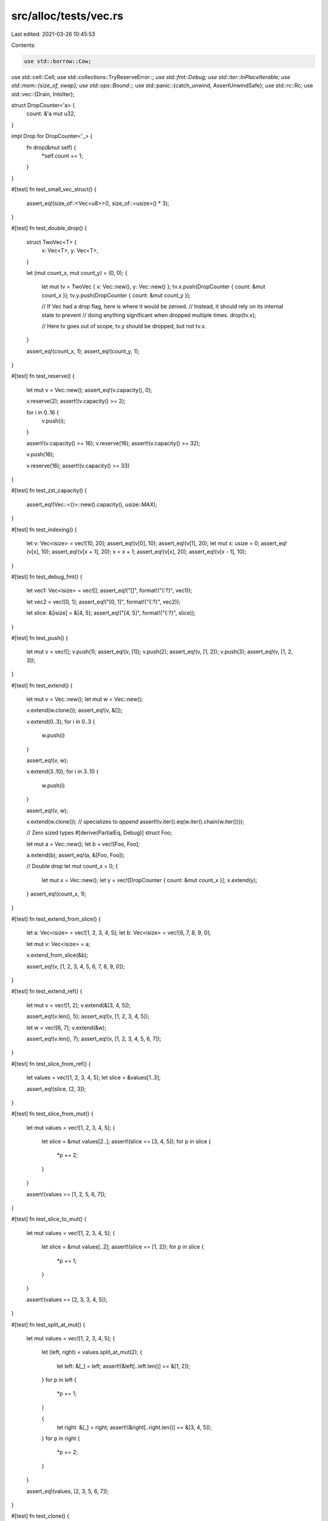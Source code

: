src/alloc/tests/vec.rs
======================

Last edited: 2021-03-26 10:45:53

Contents:

.. code-block:: rs

    use std::borrow::Cow;
use std::cell::Cell;
use std::collections::TryReserveError::*;
use std::fmt::Debug;
use std::iter::InPlaceIterable;
use std::mem::{size_of, swap};
use std::ops::Bound::*;
use std::panic::{catch_unwind, AssertUnwindSafe};
use std::rc::Rc;
use std::vec::{Drain, IntoIter};

struct DropCounter<'a> {
    count: &'a mut u32,
}

impl Drop for DropCounter<'_> {
    fn drop(&mut self) {
        *self.count += 1;
    }
}

#[test]
fn test_small_vec_struct() {
    assert_eq!(size_of::<Vec<u8>>(), size_of::<usize>() * 3);
}

#[test]
fn test_double_drop() {
    struct TwoVec<T> {
        x: Vec<T>,
        y: Vec<T>,
    }

    let (mut count_x, mut count_y) = (0, 0);
    {
        let mut tv = TwoVec { x: Vec::new(), y: Vec::new() };
        tv.x.push(DropCounter { count: &mut count_x });
        tv.y.push(DropCounter { count: &mut count_y });

        // If Vec had a drop flag, here is where it would be zeroed.
        // Instead, it should rely on its internal state to prevent
        // doing anything significant when dropped multiple times.
        drop(tv.x);

        // Here tv goes out of scope, tv.y should be dropped, but not tv.x.
    }

    assert_eq!(count_x, 1);
    assert_eq!(count_y, 1);
}

#[test]
fn test_reserve() {
    let mut v = Vec::new();
    assert_eq!(v.capacity(), 0);

    v.reserve(2);
    assert!(v.capacity() >= 2);

    for i in 0..16 {
        v.push(i);
    }

    assert!(v.capacity() >= 16);
    v.reserve(16);
    assert!(v.capacity() >= 32);

    v.push(16);

    v.reserve(16);
    assert!(v.capacity() >= 33)
}

#[test]
fn test_zst_capacity() {
    assert_eq!(Vec::<()>::new().capacity(), usize::MAX);
}

#[test]
fn test_indexing() {
    let v: Vec<isize> = vec![10, 20];
    assert_eq!(v[0], 10);
    assert_eq!(v[1], 20);
    let mut x: usize = 0;
    assert_eq!(v[x], 10);
    assert_eq!(v[x + 1], 20);
    x = x + 1;
    assert_eq!(v[x], 20);
    assert_eq!(v[x - 1], 10);
}

#[test]
fn test_debug_fmt() {
    let vec1: Vec<isize> = vec![];
    assert_eq!("[]", format!("{:?}", vec1));

    let vec2 = vec![0, 1];
    assert_eq!("[0, 1]", format!("{:?}", vec2));

    let slice: &[isize] = &[4, 5];
    assert_eq!("[4, 5]", format!("{:?}", slice));
}

#[test]
fn test_push() {
    let mut v = vec![];
    v.push(1);
    assert_eq!(v, [1]);
    v.push(2);
    assert_eq!(v, [1, 2]);
    v.push(3);
    assert_eq!(v, [1, 2, 3]);
}

#[test]
fn test_extend() {
    let mut v = Vec::new();
    let mut w = Vec::new();

    v.extend(w.clone());
    assert_eq!(v, &[]);

    v.extend(0..3);
    for i in 0..3 {
        w.push(i)
    }

    assert_eq!(v, w);

    v.extend(3..10);
    for i in 3..10 {
        w.push(i)
    }

    assert_eq!(v, w);

    v.extend(w.clone()); // specializes to `append`
    assert!(v.iter().eq(w.iter().chain(w.iter())));

    // Zero sized types
    #[derive(PartialEq, Debug)]
    struct Foo;

    let mut a = Vec::new();
    let b = vec![Foo, Foo];

    a.extend(b);
    assert_eq!(a, &[Foo, Foo]);

    // Double drop
    let mut count_x = 0;
    {
        let mut x = Vec::new();
        let y = vec![DropCounter { count: &mut count_x }];
        x.extend(y);
    }
    assert_eq!(count_x, 1);
}

#[test]
fn test_extend_from_slice() {
    let a: Vec<isize> = vec![1, 2, 3, 4, 5];
    let b: Vec<isize> = vec![6, 7, 8, 9, 0];

    let mut v: Vec<isize> = a;

    v.extend_from_slice(&b);

    assert_eq!(v, [1, 2, 3, 4, 5, 6, 7, 8, 9, 0]);
}

#[test]
fn test_extend_ref() {
    let mut v = vec![1, 2];
    v.extend(&[3, 4, 5]);

    assert_eq!(v.len(), 5);
    assert_eq!(v, [1, 2, 3, 4, 5]);

    let w = vec![6, 7];
    v.extend(&w);

    assert_eq!(v.len(), 7);
    assert_eq!(v, [1, 2, 3, 4, 5, 6, 7]);
}

#[test]
fn test_slice_from_ref() {
    let values = vec![1, 2, 3, 4, 5];
    let slice = &values[1..3];

    assert_eq!(slice, [2, 3]);
}

#[test]
fn test_slice_from_mut() {
    let mut values = vec![1, 2, 3, 4, 5];
    {
        let slice = &mut values[2..];
        assert!(slice == [3, 4, 5]);
        for p in slice {
            *p += 2;
        }
    }

    assert!(values == [1, 2, 5, 6, 7]);
}

#[test]
fn test_slice_to_mut() {
    let mut values = vec![1, 2, 3, 4, 5];
    {
        let slice = &mut values[..2];
        assert!(slice == [1, 2]);
        for p in slice {
            *p += 1;
        }
    }

    assert!(values == [2, 3, 3, 4, 5]);
}

#[test]
fn test_split_at_mut() {
    let mut values = vec![1, 2, 3, 4, 5];
    {
        let (left, right) = values.split_at_mut(2);
        {
            let left: &[_] = left;
            assert!(&left[..left.len()] == &[1, 2]);
        }
        for p in left {
            *p += 1;
        }

        {
            let right: &[_] = right;
            assert!(&right[..right.len()] == &[3, 4, 5]);
        }
        for p in right {
            *p += 2;
        }
    }

    assert_eq!(values, [2, 3, 5, 6, 7]);
}

#[test]
fn test_clone() {
    let v: Vec<i32> = vec![];
    let w = vec![1, 2, 3];

    assert_eq!(v, v.clone());

    let z = w.clone();
    assert_eq!(w, z);
    // they should be disjoint in memory.
    assert!(w.as_ptr() != z.as_ptr())
}

#[test]
fn test_clone_from() {
    let mut v = vec![];
    let three: Vec<Box<_>> = vec![box 1, box 2, box 3];
    let two: Vec<Box<_>> = vec![box 4, box 5];
    // zero, long
    v.clone_from(&three);
    assert_eq!(v, three);

    // equal
    v.clone_from(&three);
    assert_eq!(v, three);

    // long, short
    v.clone_from(&two);
    assert_eq!(v, two);

    // short, long
    v.clone_from(&three);
    assert_eq!(v, three)
}

#[test]
fn test_retain() {
    let mut vec = vec![1, 2, 3, 4];
    vec.retain(|&x| x % 2 == 0);
    assert_eq!(vec, [2, 4]);
}

#[test]
fn test_dedup() {
    fn case(a: Vec<i32>, b: Vec<i32>) {
        let mut v = a;
        v.dedup();
        assert_eq!(v, b);
    }
    case(vec![], vec![]);
    case(vec![1], vec![1]);
    case(vec![1, 1], vec![1]);
    case(vec![1, 2, 3], vec![1, 2, 3]);
    case(vec![1, 1, 2, 3], vec![1, 2, 3]);
    case(vec![1, 2, 2, 3], vec![1, 2, 3]);
    case(vec![1, 2, 3, 3], vec![1, 2, 3]);
    case(vec![1, 1, 2, 2, 2, 3, 3], vec![1, 2, 3]);
}

#[test]
fn test_dedup_by_key() {
    fn case(a: Vec<i32>, b: Vec<i32>) {
        let mut v = a;
        v.dedup_by_key(|i| *i / 10);
        assert_eq!(v, b);
    }
    case(vec![], vec![]);
    case(vec![10], vec![10]);
    case(vec![10, 11], vec![10]);
    case(vec![10, 20, 30], vec![10, 20, 30]);
    case(vec![10, 11, 20, 30], vec![10, 20, 30]);
    case(vec![10, 20, 21, 30], vec![10, 20, 30]);
    case(vec![10, 20, 30, 31], vec![10, 20, 30]);
    case(vec![10, 11, 20, 21, 22, 30, 31], vec![10, 20, 30]);
}

#[test]
fn test_dedup_by() {
    let mut vec = vec!["foo", "bar", "Bar", "baz", "bar"];
    vec.dedup_by(|a, b| a.eq_ignore_ascii_case(b));

    assert_eq!(vec, ["foo", "bar", "baz", "bar"]);

    let mut vec = vec![("foo", 1), ("foo", 2), ("bar", 3), ("bar", 4), ("bar", 5)];
    vec.dedup_by(|a, b| {
        a.0 == b.0 && {
            b.1 += a.1;
            true
        }
    });

    assert_eq!(vec, [("foo", 3), ("bar", 12)]);
}

#[test]
fn test_dedup_unique() {
    let mut v0: Vec<Box<_>> = vec![box 1, box 1, box 2, box 3];
    v0.dedup();
    let mut v1: Vec<Box<_>> = vec![box 1, box 2, box 2, box 3];
    v1.dedup();
    let mut v2: Vec<Box<_>> = vec![box 1, box 2, box 3, box 3];
    v2.dedup();
    // If the boxed pointers were leaked or otherwise misused, valgrind
    // and/or rt should raise errors.
}

#[test]
fn zero_sized_values() {
    let mut v = Vec::new();
    assert_eq!(v.len(), 0);
    v.push(());
    assert_eq!(v.len(), 1);
    v.push(());
    assert_eq!(v.len(), 2);
    assert_eq!(v.pop(), Some(()));
    assert_eq!(v.pop(), Some(()));
    assert_eq!(v.pop(), None);

    assert_eq!(v.iter().count(), 0);
    v.push(());
    assert_eq!(v.iter().count(), 1);
    v.push(());
    assert_eq!(v.iter().count(), 2);

    for &() in &v {}

    assert_eq!(v.iter_mut().count(), 2);
    v.push(());
    assert_eq!(v.iter_mut().count(), 3);
    v.push(());
    assert_eq!(v.iter_mut().count(), 4);

    for &mut () in &mut v {}
    unsafe {
        v.set_len(0);
    }
    assert_eq!(v.iter_mut().count(), 0);
}

#[test]
fn test_partition() {
    assert_eq!(vec![].into_iter().partition(|x: &i32| *x < 3), (vec![], vec![]));
    assert_eq!(vec![1, 2, 3].into_iter().partition(|x| *x < 4), (vec![1, 2, 3], vec![]));
    assert_eq!(vec![1, 2, 3].into_iter().partition(|x| *x < 2), (vec![1], vec![2, 3]));
    assert_eq!(vec![1, 2, 3].into_iter().partition(|x| *x < 0), (vec![], vec![1, 2, 3]));
}

#[test]
fn test_zip_unzip() {
    let z1 = vec![(1, 4), (2, 5), (3, 6)];

    let (left, right): (Vec<_>, Vec<_>) = z1.iter().cloned().unzip();

    assert_eq!((1, 4), (left[0], right[0]));
    assert_eq!((2, 5), (left[1], right[1]));
    assert_eq!((3, 6), (left[2], right[2]));
}

#[test]
fn test_cmp() {
    let x: &[isize] = &[1, 2, 3, 4, 5];
    let cmp: &[isize] = &[1, 2, 3, 4, 5];
    assert_eq!(&x[..], cmp);
    let cmp: &[isize] = &[3, 4, 5];
    assert_eq!(&x[2..], cmp);
    let cmp: &[isize] = &[1, 2, 3];
    assert_eq!(&x[..3], cmp);
    let cmp: &[isize] = &[2, 3, 4];
    assert_eq!(&x[1..4], cmp);

    let x: Vec<isize> = vec![1, 2, 3, 4, 5];
    let cmp: &[isize] = &[1, 2, 3, 4, 5];
    assert_eq!(&x[..], cmp);
    let cmp: &[isize] = &[3, 4, 5];
    assert_eq!(&x[2..], cmp);
    let cmp: &[isize] = &[1, 2, 3];
    assert_eq!(&x[..3], cmp);
    let cmp: &[isize] = &[2, 3, 4];
    assert_eq!(&x[1..4], cmp);
}

#[test]
fn test_vec_truncate_drop() {
    static mut DROPS: u32 = 0;
    struct Elem(i32);
    impl Drop for Elem {
        fn drop(&mut self) {
            unsafe {
                DROPS += 1;
            }
        }
    }

    let mut v = vec![Elem(1), Elem(2), Elem(3), Elem(4), Elem(5)];
    assert_eq!(unsafe { DROPS }, 0);
    v.truncate(3);
    assert_eq!(unsafe { DROPS }, 2);
    v.truncate(0);
    assert_eq!(unsafe { DROPS }, 5);
}

#[test]
#[should_panic]
fn test_vec_truncate_fail() {
    struct BadElem(i32);
    impl Drop for BadElem {
        fn drop(&mut self) {
            let BadElem(ref mut x) = *self;
            if *x == 0xbadbeef {
                panic!("BadElem panic: 0xbadbeef")
            }
        }
    }

    let mut v = vec![BadElem(1), BadElem(2), BadElem(0xbadbeef), BadElem(4)];
    v.truncate(0);
}

#[test]
fn test_index() {
    let vec = vec![1, 2, 3];
    assert!(vec[1] == 2);
}

#[test]
#[should_panic]
fn test_index_out_of_bounds() {
    let vec = vec![1, 2, 3];
    let _ = vec[3];
}

#[test]
#[should_panic]
fn test_slice_out_of_bounds_1() {
    let x = vec![1, 2, 3, 4, 5];
    &x[!0..];
}

#[test]
#[should_panic]
fn test_slice_out_of_bounds_2() {
    let x = vec![1, 2, 3, 4, 5];
    &x[..6];
}

#[test]
#[should_panic]
fn test_slice_out_of_bounds_3() {
    let x = vec![1, 2, 3, 4, 5];
    &x[!0..4];
}

#[test]
#[should_panic]
fn test_slice_out_of_bounds_4() {
    let x = vec![1, 2, 3, 4, 5];
    &x[1..6];
}

#[test]
#[should_panic]
fn test_slice_out_of_bounds_5() {
    let x = vec![1, 2, 3, 4, 5];
    &x[3..2];
}

#[test]
#[should_panic]
fn test_swap_remove_empty() {
    let mut vec = Vec::<i32>::new();
    vec.swap_remove(0);
}

#[test]
fn test_move_items() {
    let vec = vec![1, 2, 3];
    let mut vec2 = vec![];
    for i in vec {
        vec2.push(i);
    }
    assert_eq!(vec2, [1, 2, 3]);
}

#[test]
fn test_move_items_reverse() {
    let vec = vec![1, 2, 3];
    let mut vec2 = vec![];
    for i in vec.into_iter().rev() {
        vec2.push(i);
    }
    assert_eq!(vec2, [3, 2, 1]);
}

#[test]
fn test_move_items_zero_sized() {
    let vec = vec![(), (), ()];
    let mut vec2 = vec![];
    for i in vec {
        vec2.push(i);
    }
    assert_eq!(vec2, [(), (), ()]);
}

#[test]
fn test_drain_items() {
    let mut vec = vec![1, 2, 3];
    let mut vec2 = vec![];
    for i in vec.drain(..) {
        vec2.push(i);
    }
    assert_eq!(vec, []);
    assert_eq!(vec2, [1, 2, 3]);
}

#[test]
fn test_drain_items_reverse() {
    let mut vec = vec![1, 2, 3];
    let mut vec2 = vec![];
    for i in vec.drain(..).rev() {
        vec2.push(i);
    }
    assert_eq!(vec, []);
    assert_eq!(vec2, [3, 2, 1]);
}

#[test]
fn test_drain_items_zero_sized() {
    let mut vec = vec![(), (), ()];
    let mut vec2 = vec![];
    for i in vec.drain(..) {
        vec2.push(i);
    }
    assert_eq!(vec, []);
    assert_eq!(vec2, [(), (), ()]);
}

#[test]
#[should_panic]
fn test_drain_out_of_bounds() {
    let mut v = vec![1, 2, 3, 4, 5];
    v.drain(5..6);
}

#[test]
fn test_drain_range() {
    let mut v = vec![1, 2, 3, 4, 5];
    for _ in v.drain(4..) {}
    assert_eq!(v, &[1, 2, 3, 4]);

    let mut v: Vec<_> = (1..6).map(|x| x.to_string()).collect();
    for _ in v.drain(1..4) {}
    assert_eq!(v, &[1.to_string(), 5.to_string()]);

    let mut v: Vec<_> = (1..6).map(|x| x.to_string()).collect();
    for _ in v.drain(1..4).rev() {}
    assert_eq!(v, &[1.to_string(), 5.to_string()]);

    let mut v: Vec<_> = vec![(); 5];
    for _ in v.drain(1..4).rev() {}
    assert_eq!(v, &[(), ()]);
}

#[test]
fn test_drain_inclusive_range() {
    let mut v = vec!['a', 'b', 'c', 'd', 'e'];
    for _ in v.drain(1..=3) {}
    assert_eq!(v, &['a', 'e']);

    let mut v: Vec<_> = (0..=5).map(|x| x.to_string()).collect();
    for _ in v.drain(1..=5) {}
    assert_eq!(v, &["0".to_string()]);

    let mut v: Vec<String> = (0..=5).map(|x| x.to_string()).collect();
    for _ in v.drain(0..=5) {}
    assert_eq!(v, Vec::<String>::new());

    let mut v: Vec<_> = (0..=5).map(|x| x.to_string()).collect();
    for _ in v.drain(0..=3) {}
    assert_eq!(v, &["4".to_string(), "5".to_string()]);

    let mut v: Vec<_> = (0..=1).map(|x| x.to_string()).collect();
    for _ in v.drain(..=0) {}
    assert_eq!(v, &["1".to_string()]);
}

#[test]
fn test_drain_max_vec_size() {
    let mut v = Vec::<()>::with_capacity(usize::MAX);
    unsafe {
        v.set_len(usize::MAX);
    }
    for _ in v.drain(usize::MAX - 1..) {}
    assert_eq!(v.len(), usize::MAX - 1);

    let mut v = Vec::<()>::with_capacity(usize::MAX);
    unsafe {
        v.set_len(usize::MAX);
    }
    for _ in v.drain(usize::MAX - 1..=usize::MAX - 1) {}
    assert_eq!(v.len(), usize::MAX - 1);
}

#[test]
#[should_panic]
fn test_drain_index_overflow() {
    let mut v = Vec::<()>::with_capacity(usize::MAX);
    unsafe {
        v.set_len(usize::MAX);
    }
    v.drain(0..=usize::MAX);
}

#[test]
#[should_panic]
fn test_drain_inclusive_out_of_bounds() {
    let mut v = vec![1, 2, 3, 4, 5];
    v.drain(5..=5);
}

#[test]
#[should_panic]
fn test_drain_start_overflow() {
    let mut v = vec![1, 2, 3];
    v.drain((Excluded(usize::MAX), Included(0)));
}

#[test]
#[should_panic]
fn test_drain_end_overflow() {
    let mut v = vec![1, 2, 3];
    v.drain((Included(0), Included(usize::MAX)));
}

#[test]
fn test_drain_leak() {
    static mut DROPS: i32 = 0;

    #[derive(Debug, PartialEq)]
    struct D(u32, bool);

    impl Drop for D {
        fn drop(&mut self) {
            unsafe {
                DROPS += 1;
            }

            if self.1 {
                panic!("panic in `drop`");
            }
        }
    }

    let mut v = vec![
        D(0, false),
        D(1, false),
        D(2, false),
        D(3, false),
        D(4, true),
        D(5, false),
        D(6, false),
    ];

    catch_unwind(AssertUnwindSafe(|| {
        v.drain(2..=5);
    }))
    .ok();

    assert_eq!(unsafe { DROPS }, 4);
    assert_eq!(v, vec![D(0, false), D(1, false), D(6, false),]);
}

#[test]
fn test_splice() {
    let mut v = vec![1, 2, 3, 4, 5];
    let a = [10, 11, 12];
    v.splice(2..4, a.iter().cloned());
    assert_eq!(v, &[1, 2, 10, 11, 12, 5]);
    v.splice(1..3, Some(20));
    assert_eq!(v, &[1, 20, 11, 12, 5]);
}

#[test]
fn test_splice_inclusive_range() {
    let mut v = vec![1, 2, 3, 4, 5];
    let a = [10, 11, 12];
    let t1: Vec<_> = v.splice(2..=3, a.iter().cloned()).collect();
    assert_eq!(v, &[1, 2, 10, 11, 12, 5]);
    assert_eq!(t1, &[3, 4]);
    let t2: Vec<_> = v.splice(1..=2, Some(20)).collect();
    assert_eq!(v, &[1, 20, 11, 12, 5]);
    assert_eq!(t2, &[2, 10]);
}

#[test]
#[should_panic]
fn test_splice_out_of_bounds() {
    let mut v = vec![1, 2, 3, 4, 5];
    let a = [10, 11, 12];
    v.splice(5..6, a.iter().cloned());
}

#[test]
#[should_panic]
fn test_splice_inclusive_out_of_bounds() {
    let mut v = vec![1, 2, 3, 4, 5];
    let a = [10, 11, 12];
    v.splice(5..=5, a.iter().cloned());
}

#[test]
fn test_splice_items_zero_sized() {
    let mut vec = vec![(), (), ()];
    let vec2 = vec![];
    let t: Vec<_> = vec.splice(1..2, vec2.iter().cloned()).collect();
    assert_eq!(vec, &[(), ()]);
    assert_eq!(t, &[()]);
}

#[test]
fn test_splice_unbounded() {
    let mut vec = vec![1, 2, 3, 4, 5];
    let t: Vec<_> = vec.splice(.., None).collect();
    assert_eq!(vec, &[]);
    assert_eq!(t, &[1, 2, 3, 4, 5]);
}

#[test]
fn test_splice_forget() {
    let mut v = vec![1, 2, 3, 4, 5];
    let a = [10, 11, 12];
    std::mem::forget(v.splice(2..4, a.iter().cloned()));
    assert_eq!(v, &[1, 2]);
}

#[test]
fn test_into_boxed_slice() {
    let xs = vec![1, 2, 3];
    let ys = xs.into_boxed_slice();
    assert_eq!(&*ys, [1, 2, 3]);
}

#[test]
fn test_append() {
    let mut vec = vec![1, 2, 3];
    let mut vec2 = vec![4, 5, 6];
    vec.append(&mut vec2);
    assert_eq!(vec, [1, 2, 3, 4, 5, 6]);
    assert_eq!(vec2, []);
}

#[test]
fn test_split_off() {
    let mut vec = vec![1, 2, 3, 4, 5, 6];
    let orig_capacity = vec.capacity();
    let vec2 = vec.split_off(4);
    assert_eq!(vec, [1, 2, 3, 4]);
    assert_eq!(vec2, [5, 6]);
    assert_eq!(vec.capacity(), orig_capacity);
}

#[test]
fn test_split_off_take_all() {
    let mut vec = vec![1, 2, 3, 4, 5, 6];
    let orig_ptr = vec.as_ptr();
    let orig_capacity = vec.capacity();
    let vec2 = vec.split_off(0);
    assert_eq!(vec, []);
    assert_eq!(vec2, [1, 2, 3, 4, 5, 6]);
    assert_eq!(vec.capacity(), orig_capacity);
    assert_eq!(vec2.as_ptr(), orig_ptr);
}

#[test]
fn test_into_iter_as_slice() {
    let vec = vec!['a', 'b', 'c'];
    let mut into_iter = vec.into_iter();
    assert_eq!(into_iter.as_slice(), &['a', 'b', 'c']);
    let _ = into_iter.next().unwrap();
    assert_eq!(into_iter.as_slice(), &['b', 'c']);
    let _ = into_iter.next().unwrap();
    let _ = into_iter.next().unwrap();
    assert_eq!(into_iter.as_slice(), &[]);
}

#[test]
fn test_into_iter_as_mut_slice() {
    let vec = vec!['a', 'b', 'c'];
    let mut into_iter = vec.into_iter();
    assert_eq!(into_iter.as_slice(), &['a', 'b', 'c']);
    into_iter.as_mut_slice()[0] = 'x';
    into_iter.as_mut_slice()[1] = 'y';
    assert_eq!(into_iter.next().unwrap(), 'x');
    assert_eq!(into_iter.as_slice(), &['y', 'c']);
}

#[test]
fn test_into_iter_debug() {
    let vec = vec!['a', 'b', 'c'];
    let into_iter = vec.into_iter();
    let debug = format!("{:?}", into_iter);
    assert_eq!(debug, "IntoIter(['a', 'b', 'c'])");
}

#[test]
fn test_into_iter_count() {
    assert_eq!(vec![1, 2, 3].into_iter().count(), 3);
}

#[test]
fn test_into_iter_clone() {
    fn iter_equal<I: Iterator<Item = i32>>(it: I, slice: &[i32]) {
        let v: Vec<i32> = it.collect();
        assert_eq!(&v[..], slice);
    }
    let mut it = vec![1, 2, 3].into_iter();
    iter_equal(it.clone(), &[1, 2, 3]);
    assert_eq!(it.next(), Some(1));
    let mut it = it.rev();
    iter_equal(it.clone(), &[3, 2]);
    assert_eq!(it.next(), Some(3));
    iter_equal(it.clone(), &[2]);
    assert_eq!(it.next(), Some(2));
    iter_equal(it.clone(), &[]);
    assert_eq!(it.next(), None);
}

#[test]
fn test_into_iter_leak() {
    static mut DROPS: i32 = 0;

    struct D(bool);

    impl Drop for D {
        fn drop(&mut self) {
            unsafe {
                DROPS += 1;
            }

            if self.0 {
                panic!("panic in `drop`");
            }
        }
    }

    let v = vec![D(false), D(true), D(false)];

    catch_unwind(move || drop(v.into_iter())).ok();

    assert_eq!(unsafe { DROPS }, 3);
}

#[test]
fn test_from_iter_specialization() {
    let src: Vec<usize> = vec![0usize; 1];
    let srcptr = src.as_ptr();
    let sink = src.into_iter().collect::<Vec<_>>();
    let sinkptr = sink.as_ptr();
    assert_eq!(srcptr, sinkptr);
}

#[test]
fn test_from_iter_partially_drained_in_place_specialization() {
    let src: Vec<usize> = vec![0usize; 10];
    let srcptr = src.as_ptr();
    let mut iter = src.into_iter();
    iter.next();
    iter.next();
    let sink = iter.collect::<Vec<_>>();
    let sinkptr = sink.as_ptr();
    assert_eq!(srcptr, sinkptr);
}

#[test]
fn test_from_iter_specialization_with_iterator_adapters() {
    fn assert_in_place_trait<T: InPlaceIterable>(_: &T) {}
    let src: Vec<usize> = vec![0usize; 256];
    let srcptr = src.as_ptr();
    let iter = src
        .into_iter()
        .enumerate()
        .map(|i| i.0 + i.1)
        .zip(std::iter::repeat(1usize))
        .map(|(a, b)| a + b)
        .map_while(Option::Some)
        .peekable()
        .skip(1)
        .map(|e| std::num::NonZeroUsize::new(e));
    assert_in_place_trait(&iter);
    let sink = iter.collect::<Vec<_>>();
    let sinkptr = sink.as_ptr();
    assert_eq!(srcptr, sinkptr as *const usize);
}

#[test]
fn test_from_iter_specialization_head_tail_drop() {
    let drop_count: Vec<_> = (0..=2).map(|_| Rc::new(())).collect();
    let src: Vec<_> = drop_count.iter().cloned().collect();
    let srcptr = src.as_ptr();
    let iter = src.into_iter();
    let sink: Vec<_> = iter.skip(1).take(1).collect();
    let sinkptr = sink.as_ptr();
    assert_eq!(srcptr, sinkptr, "specialization was applied");
    assert_eq!(Rc::strong_count(&drop_count[0]), 1, "front was dropped");
    assert_eq!(Rc::strong_count(&drop_count[1]), 2, "one element was collected");
    assert_eq!(Rc::strong_count(&drop_count[2]), 1, "tail was dropped");
    assert_eq!(sink.len(), 1);
}

#[test]
fn test_from_iter_specialization_panic_drop() {
    let drop_count: Vec<_> = (0..=2).map(|_| Rc::new(())).collect();
    let src: Vec<_> = drop_count.iter().cloned().collect();
    let iter = src.into_iter();

    let _ = std::panic::catch_unwind(AssertUnwindSafe(|| {
        let _ = iter
            .enumerate()
            .filter_map(|(i, e)| {
                if i == 1 {
                    std::panic!("aborting iteration");
                }
                Some(e)
            })
            .collect::<Vec<_>>();
    }));

    assert!(
        drop_count.iter().map(Rc::strong_count).all(|count| count == 1),
        "all items were dropped once"
    );
}

#[test]
fn test_cow_from() {
    let borrowed: &[_] = &["borrowed", "(slice)"];
    let owned = vec!["owned", "(vec)"];
    match (Cow::from(owned.clone()), Cow::from(borrowed)) {
        (Cow::Owned(o), Cow::Borrowed(b)) => assert!(o == owned && b == borrowed),
        _ => panic!("invalid `Cow::from`"),
    }
}

#[test]
fn test_from_cow() {
    let borrowed: &[_] = &["borrowed", "(slice)"];
    let owned = vec!["owned", "(vec)"];
    assert_eq!(Vec::from(Cow::Borrowed(borrowed)), vec!["borrowed", "(slice)"]);
    assert_eq!(Vec::from(Cow::Owned(owned)), vec!["owned", "(vec)"]);
}

#[allow(dead_code)]
fn assert_covariance() {
    fn drain<'new>(d: Drain<'static, &'static str>) -> Drain<'new, &'new str> {
        d
    }
    fn into_iter<'new>(i: IntoIter<&'static str>) -> IntoIter<&'new str> {
        i
    }
}

#[test]
fn from_into_inner() {
    let vec = vec![1, 2, 3];
    let ptr = vec.as_ptr();
    let vec = vec.into_iter().collect::<Vec<_>>();
    assert_eq!(vec, [1, 2, 3]);
    assert_eq!(vec.as_ptr(), ptr);

    let ptr = &vec[1] as *const _;
    let mut it = vec.into_iter();
    it.next().unwrap();
    let vec = it.collect::<Vec<_>>();
    assert_eq!(vec, [2, 3]);
    assert!(ptr != vec.as_ptr());
}

#[test]
fn overaligned_allocations() {
    #[repr(align(256))]
    struct Foo(usize);
    let mut v = vec![Foo(273)];
    for i in 0..0x1000 {
        v.reserve_exact(i);
        assert!(v[0].0 == 273);
        assert!(v.as_ptr() as usize & 0xff == 0);
        v.shrink_to_fit();
        assert!(v[0].0 == 273);
        assert!(v.as_ptr() as usize & 0xff == 0);
    }
}

#[test]
fn drain_filter_empty() {
    let mut vec: Vec<i32> = vec![];

    {
        let mut iter = vec.drain_filter(|_| true);
        assert_eq!(iter.size_hint(), (0, Some(0)));
        assert_eq!(iter.next(), None);
        assert_eq!(iter.size_hint(), (0, Some(0)));
        assert_eq!(iter.next(), None);
        assert_eq!(iter.size_hint(), (0, Some(0)));
    }
    assert_eq!(vec.len(), 0);
    assert_eq!(vec, vec![]);
}

#[test]
fn drain_filter_zst() {
    let mut vec = vec![(), (), (), (), ()];
    let initial_len = vec.len();
    let mut count = 0;
    {
        let mut iter = vec.drain_filter(|_| true);
        assert_eq!(iter.size_hint(), (0, Some(initial_len)));
        while let Some(_) = iter.next() {
            count += 1;
            assert_eq!(iter.size_hint(), (0, Some(initial_len - count)));
        }
        assert_eq!(iter.size_hint(), (0, Some(0)));
        assert_eq!(iter.next(), None);
        assert_eq!(iter.size_hint(), (0, Some(0)));
    }

    assert_eq!(count, initial_len);
    assert_eq!(vec.len(), 0);
    assert_eq!(vec, vec![]);
}

#[test]
fn drain_filter_false() {
    let mut vec = vec![1, 2, 3, 4, 5, 6, 7, 8, 9, 10];

    let initial_len = vec.len();
    let mut count = 0;
    {
        let mut iter = vec.drain_filter(|_| false);
        assert_eq!(iter.size_hint(), (0, Some(initial_len)));
        for _ in iter.by_ref() {
            count += 1;
        }
        assert_eq!(iter.size_hint(), (0, Some(0)));
        assert_eq!(iter.next(), None);
        assert_eq!(iter.size_hint(), (0, Some(0)));
    }

    assert_eq!(count, 0);
    assert_eq!(vec.len(), initial_len);
    assert_eq!(vec, vec![1, 2, 3, 4, 5, 6, 7, 8, 9, 10]);
}

#[test]
fn drain_filter_true() {
    let mut vec = vec![1, 2, 3, 4, 5, 6, 7, 8, 9, 10];

    let initial_len = vec.len();
    let mut count = 0;
    {
        let mut iter = vec.drain_filter(|_| true);
        assert_eq!(iter.size_hint(), (0, Some(initial_len)));
        while let Some(_) = iter.next() {
            count += 1;
            assert_eq!(iter.size_hint(), (0, Some(initial_len - count)));
        }
        assert_eq!(iter.size_hint(), (0, Some(0)));
        assert_eq!(iter.next(), None);
        assert_eq!(iter.size_hint(), (0, Some(0)));
    }

    assert_eq!(count, initial_len);
    assert_eq!(vec.len(), 0);
    assert_eq!(vec, vec![]);
}

#[test]
fn drain_filter_complex() {
    {
        //                [+xxx++++++xxxxx++++x+x++]
        let mut vec = vec![
            1, 2, 4, 6, 7, 9, 11, 13, 15, 17, 18, 20, 22, 24, 26, 27, 29, 31, 33, 34, 35, 36, 37,
            39,
        ];

        let removed = vec.drain_filter(|x| *x % 2 == 0).collect::<Vec<_>>();
        assert_eq!(removed.len(), 10);
        assert_eq!(removed, vec![2, 4, 6, 18, 20, 22, 24, 26, 34, 36]);

        assert_eq!(vec.len(), 14);
        assert_eq!(vec, vec![1, 7, 9, 11, 13, 15, 17, 27, 29, 31, 33, 35, 37, 39]);
    }

    {
        //                [xxx++++++xxxxx++++x+x++]
        let mut vec = vec![
            2, 4, 6, 7, 9, 11, 13, 15, 17, 18, 20, 22, 24, 26, 27, 29, 31, 33, 34, 35, 36, 37, 39,
        ];

        let removed = vec.drain_filter(|x| *x % 2 == 0).collect::<Vec<_>>();
        assert_eq!(removed.len(), 10);
        assert_eq!(removed, vec![2, 4, 6, 18, 20, 22, 24, 26, 34, 36]);

        assert_eq!(vec.len(), 13);
        assert_eq!(vec, vec![7, 9, 11, 13, 15, 17, 27, 29, 31, 33, 35, 37, 39]);
    }

    {
        //                [xxx++++++xxxxx++++x+x]
        let mut vec =
            vec![2, 4, 6, 7, 9, 11, 13, 15, 17, 18, 20, 22, 24, 26, 27, 29, 31, 33, 34, 35, 36];

        let removed = vec.drain_filter(|x| *x % 2 == 0).collect::<Vec<_>>();
        assert_eq!(removed.len(), 10);
        assert_eq!(removed, vec![2, 4, 6, 18, 20, 22, 24, 26, 34, 36]);

        assert_eq!(vec.len(), 11);
        assert_eq!(vec, vec![7, 9, 11, 13, 15, 17, 27, 29, 31, 33, 35]);
    }

    {
        //                [xxxxxxxxxx+++++++++++]
        let mut vec = vec![2, 4, 6, 8, 10, 12, 14, 16, 18, 20, 1, 3, 5, 7, 9, 11, 13, 15, 17, 19];

        let removed = vec.drain_filter(|x| *x % 2 == 0).collect::<Vec<_>>();
        assert_eq!(removed.len(), 10);
        assert_eq!(removed, vec![2, 4, 6, 8, 10, 12, 14, 16, 18, 20]);

        assert_eq!(vec.len(), 10);
        assert_eq!(vec, vec![1, 3, 5, 7, 9, 11, 13, 15, 17, 19]);
    }

    {
        //                [+++++++++++xxxxxxxxxx]
        let mut vec = vec![1, 3, 5, 7, 9, 11, 13, 15, 17, 19, 2, 4, 6, 8, 10, 12, 14, 16, 18, 20];

        let removed = vec.drain_filter(|x| *x % 2 == 0).collect::<Vec<_>>();
        assert_eq!(removed.len(), 10);
        assert_eq!(removed, vec![2, 4, 6, 8, 10, 12, 14, 16, 18, 20]);

        assert_eq!(vec.len(), 10);
        assert_eq!(vec, vec![1, 3, 5, 7, 9, 11, 13, 15, 17, 19]);
    }
}

// FIXME: re-enable emscripten once it can unwind again
#[test]
#[cfg(not(target_os = "emscripten"))]
fn drain_filter_consumed_panic() {
    use std::rc::Rc;
    use std::sync::Mutex;

    struct Check {
        index: usize,
        drop_counts: Rc<Mutex<Vec<usize>>>,
    }

    impl Drop for Check {
        fn drop(&mut self) {
            self.drop_counts.lock().unwrap()[self.index] += 1;
            println!("drop: {}", self.index);
        }
    }

    let check_count = 10;
    let drop_counts = Rc::new(Mutex::new(vec![0_usize; check_count]));
    let mut data: Vec<Check> = (0..check_count)
        .map(|index| Check { index, drop_counts: Rc::clone(&drop_counts) })
        .collect();

    let _ = std::panic::catch_unwind(move || {
        let filter = |c: &mut Check| {
            if c.index == 2 {
                panic!("panic at index: {}", c.index);
            }
            // Verify that if the filter could panic again on another element
            // that it would not cause a double panic and all elements of the
            // vec would still be dropped exactly once.
            if c.index == 4 {
                panic!("panic at index: {}", c.index);
            }
            c.index < 6
        };
        let drain = data.drain_filter(filter);

        // NOTE: The DrainFilter is explicitly consumed
        drain.for_each(drop);
    });

    let drop_counts = drop_counts.lock().unwrap();
    assert_eq!(check_count, drop_counts.len());

    for (index, count) in drop_counts.iter().cloned().enumerate() {
        assert_eq!(1, count, "unexpected drop count at index: {} (count: {})", index, count);
    }
}

// FIXME: Re-enable emscripten once it can catch panics
#[test]
#[cfg(not(target_os = "emscripten"))]
fn drain_filter_unconsumed_panic() {
    use std::rc::Rc;
    use std::sync::Mutex;

    struct Check {
        index: usize,
        drop_counts: Rc<Mutex<Vec<usize>>>,
    }

    impl Drop for Check {
        fn drop(&mut self) {
            self.drop_counts.lock().unwrap()[self.index] += 1;
            println!("drop: {}", self.index);
        }
    }

    let check_count = 10;
    let drop_counts = Rc::new(Mutex::new(vec![0_usize; check_count]));
    let mut data: Vec<Check> = (0..check_count)
        .map(|index| Check { index, drop_counts: Rc::clone(&drop_counts) })
        .collect();

    let _ = std::panic::catch_unwind(move || {
        let filter = |c: &mut Check| {
            if c.index == 2 {
                panic!("panic at index: {}", c.index);
            }
            // Verify that if the filter could panic again on another element
            // that it would not cause a double panic and all elements of the
            // vec would still be dropped exactly once.
            if c.index == 4 {
                panic!("panic at index: {}", c.index);
            }
            c.index < 6
        };
        let _drain = data.drain_filter(filter);

        // NOTE: The DrainFilter is dropped without being consumed
    });

    let drop_counts = drop_counts.lock().unwrap();
    assert_eq!(check_count, drop_counts.len());

    for (index, count) in drop_counts.iter().cloned().enumerate() {
        assert_eq!(1, count, "unexpected drop count at index: {} (count: {})", index, count);
    }
}

#[test]
fn drain_filter_unconsumed() {
    let mut vec = vec![1, 2, 3, 4];
    let drain = vec.drain_filter(|&mut x| x % 2 != 0);
    drop(drain);
    assert_eq!(vec, [2, 4]);
}

#[test]
fn test_reserve_exact() {
    // This is all the same as test_reserve

    let mut v = Vec::new();
    assert_eq!(v.capacity(), 0);

    v.reserve_exact(2);
    assert!(v.capacity() >= 2);

    for i in 0..16 {
        v.push(i);
    }

    assert!(v.capacity() >= 16);
    v.reserve_exact(16);
    assert!(v.capacity() >= 32);

    v.push(16);

    v.reserve_exact(16);
    assert!(v.capacity() >= 33)
}

#[test]
#[cfg_attr(miri, ignore)] // Miri does not support signalling OOM
#[cfg_attr(target_os = "android", ignore)] // Android used in CI has a broken dlmalloc
fn test_try_reserve() {
    // These are the interesting cases:
    // * exactly isize::MAX should never trigger a CapacityOverflow (can be OOM)
    // * > isize::MAX should always fail
    //    * On 16/32-bit should CapacityOverflow
    //    * On 64-bit should OOM
    // * overflow may trigger when adding `len` to `cap` (in number of elements)
    // * overflow may trigger when multiplying `new_cap` by size_of::<T> (to get bytes)

    const MAX_CAP: usize = isize::MAX as usize;
    const MAX_USIZE: usize = usize::MAX;

    // On 16/32-bit, we check that allocations don't exceed isize::MAX,
    // on 64-bit, we assume the OS will give an OOM for such a ridiculous size.
    // Any platform that succeeds for these requests is technically broken with
    // ptr::offset because LLVM is the worst.
    let guards_against_isize = usize::BITS < 64;

    {
        // Note: basic stuff is checked by test_reserve
        let mut empty_bytes: Vec<u8> = Vec::new();

        // Check isize::MAX doesn't count as an overflow
        if let Err(CapacityOverflow) = empty_bytes.try_reserve(MAX_CAP) {
            panic!("isize::MAX shouldn't trigger an overflow!");
        }
        // Play it again, frank! (just to be sure)
        if let Err(CapacityOverflow) = empty_bytes.try_reserve(MAX_CAP) {
            panic!("isize::MAX shouldn't trigger an overflow!");
        }

        if guards_against_isize {
            // Check isize::MAX + 1 does count as overflow
            if let Err(CapacityOverflow) = empty_bytes.try_reserve(MAX_CAP + 1) {
            } else {
                panic!("isize::MAX + 1 should trigger an overflow!")
            }

            // Check usize::MAX does count as overflow
            if let Err(CapacityOverflow) = empty_bytes.try_reserve(MAX_USIZE) {
            } else {
                panic!("usize::MAX should trigger an overflow!")
            }
        } else {
            // Check isize::MAX + 1 is an OOM
            if let Err(AllocError { .. }) = empty_bytes.try_reserve(MAX_CAP + 1) {
            } else {
                panic!("isize::MAX + 1 should trigger an OOM!")
            }

            // Check usize::MAX is an OOM
            if let Err(AllocError { .. }) = empty_bytes.try_reserve(MAX_USIZE) {
            } else {
                panic!("usize::MAX should trigger an OOM!")
            }
        }
    }

    {
        // Same basic idea, but with non-zero len
        let mut ten_bytes: Vec<u8> = vec![1, 2, 3, 4, 5, 6, 7, 8, 9, 10];

        if let Err(CapacityOverflow) = ten_bytes.try_reserve(MAX_CAP - 10) {
            panic!("isize::MAX shouldn't trigger an overflow!");
        }
        if let Err(CapacityOverflow) = ten_bytes.try_reserve(MAX_CAP - 10) {
            panic!("isize::MAX shouldn't trigger an overflow!");
        }
        if guards_against_isize {
            if let Err(CapacityOverflow) = ten_bytes.try_reserve(MAX_CAP - 9) {
            } else {
                panic!("isize::MAX + 1 should trigger an overflow!");
            }
        } else {
            if let Err(AllocError { .. }) = ten_bytes.try_reserve(MAX_CAP - 9) {
            } else {
                panic!("isize::MAX + 1 should trigger an OOM!")
            }
        }
        // Should always overflow in the add-to-len
        if let Err(CapacityOverflow) = ten_bytes.try_reserve(MAX_USIZE) {
        } else {
            panic!("usize::MAX should trigger an overflow!")
        }
    }

    {
        // Same basic idea, but with interesting type size
        let mut ten_u32s: Vec<u32> = vec![1, 2, 3, 4, 5, 6, 7, 8, 9, 10];

        if let Err(CapacityOverflow) = ten_u32s.try_reserve(MAX_CAP / 4 - 10) {
            panic!("isize::MAX shouldn't trigger an overflow!");
        }
        if let Err(CapacityOverflow) = ten_u32s.try_reserve(MAX_CAP / 4 - 10) {
            panic!("isize::MAX shouldn't trigger an overflow!");
        }
        if guards_against_isize {
            if let Err(CapacityOverflow) = ten_u32s.try_reserve(MAX_CAP / 4 - 9) {
            } else {
                panic!("isize::MAX + 1 should trigger an overflow!");
            }
        } else {
            if let Err(AllocError { .. }) = ten_u32s.try_reserve(MAX_CAP / 4 - 9) {
            } else {
                panic!("isize::MAX + 1 should trigger an OOM!")
            }
        }
        // Should fail in the mul-by-size
        if let Err(CapacityOverflow) = ten_u32s.try_reserve(MAX_USIZE - 20) {
        } else {
            panic!("usize::MAX should trigger an overflow!");
        }
    }
}

#[test]
#[cfg_attr(miri, ignore)] // Miri does not support signalling OOM
#[cfg_attr(target_os = "android", ignore)] // Android used in CI has a broken dlmalloc
fn test_try_reserve_exact() {
    // This is exactly the same as test_try_reserve with the method changed.
    // See that test for comments.

    const MAX_CAP: usize = isize::MAX as usize;
    const MAX_USIZE: usize = usize::MAX;

    let guards_against_isize = size_of::<usize>() < 8;

    {
        let mut empty_bytes: Vec<u8> = Vec::new();

        if let Err(CapacityOverflow) = empty_bytes.try_reserve_exact(MAX_CAP) {
            panic!("isize::MAX shouldn't trigger an overflow!");
        }
        if let Err(CapacityOverflow) = empty_bytes.try_reserve_exact(MAX_CAP) {
            panic!("isize::MAX shouldn't trigger an overflow!");
        }

        if guards_against_isize {
            if let Err(CapacityOverflow) = empty_bytes.try_reserve_exact(MAX_CAP + 1) {
            } else {
                panic!("isize::MAX + 1 should trigger an overflow!")
            }

            if let Err(CapacityOverflow) = empty_bytes.try_reserve_exact(MAX_USIZE) {
            } else {
                panic!("usize::MAX should trigger an overflow!")
            }
        } else {
            if let Err(AllocError { .. }) = empty_bytes.try_reserve_exact(MAX_CAP + 1) {
            } else {
                panic!("isize::MAX + 1 should trigger an OOM!")
            }

            if let Err(AllocError { .. }) = empty_bytes.try_reserve_exact(MAX_USIZE) {
            } else {
                panic!("usize::MAX should trigger an OOM!")
            }
        }
    }

    {
        let mut ten_bytes: Vec<u8> = vec![1, 2, 3, 4, 5, 6, 7, 8, 9, 10];

        if let Err(CapacityOverflow) = ten_bytes.try_reserve_exact(MAX_CAP - 10) {
            panic!("isize::MAX shouldn't trigger an overflow!");
        }
        if let Err(CapacityOverflow) = ten_bytes.try_reserve_exact(MAX_CAP - 10) {
            panic!("isize::MAX shouldn't trigger an overflow!");
        }
        if guards_against_isize {
            if let Err(CapacityOverflow) = ten_bytes.try_reserve_exact(MAX_CAP - 9) {
            } else {
                panic!("isize::MAX + 1 should trigger an overflow!");
            }
        } else {
            if let Err(AllocError { .. }) = ten_bytes.try_reserve_exact(MAX_CAP - 9) {
            } else {
                panic!("isize::MAX + 1 should trigger an OOM!")
            }
        }
        if let Err(CapacityOverflow) = ten_bytes.try_reserve_exact(MAX_USIZE) {
        } else {
            panic!("usize::MAX should trigger an overflow!")
        }
    }

    {
        let mut ten_u32s: Vec<u32> = vec![1, 2, 3, 4, 5, 6, 7, 8, 9, 10];

        if let Err(CapacityOverflow) = ten_u32s.try_reserve_exact(MAX_CAP / 4 - 10) {
            panic!("isize::MAX shouldn't trigger an overflow!");
        }
        if let Err(CapacityOverflow) = ten_u32s.try_reserve_exact(MAX_CAP / 4 - 10) {
            panic!("isize::MAX shouldn't trigger an overflow!");
        }
        if guards_against_isize {
            if let Err(CapacityOverflow) = ten_u32s.try_reserve_exact(MAX_CAP / 4 - 9) {
            } else {
                panic!("isize::MAX + 1 should trigger an overflow!");
            }
        } else {
            if let Err(AllocError { .. }) = ten_u32s.try_reserve_exact(MAX_CAP / 4 - 9) {
            } else {
                panic!("isize::MAX + 1 should trigger an OOM!")
            }
        }
        if let Err(CapacityOverflow) = ten_u32s.try_reserve_exact(MAX_USIZE - 20) {
        } else {
            panic!("usize::MAX should trigger an overflow!")
        }
    }
}

#[test]
fn test_stable_pointers() {
    /// Pull an element from the iterator, then drop it.
    /// Useful to cover both the `next` and `drop` paths of an iterator.
    fn next_then_drop<I: Iterator>(mut i: I) {
        i.next().unwrap();
        drop(i);
    }

    // Test that, if we reserved enough space, adding and removing elements does not
    // invalidate references into the vector (such as `v0`).  This test also
    // runs in Miri, which would detect such problems.
    // Note that this test does *not* constitute a stable guarantee that all these functions do not
    // reallocate! Only what is explicitly documented at
    // <https://doc.rust-lang.org/nightly/std/vec/struct.Vec.html#guarantees> is stably guaranteed.
    let mut v = Vec::with_capacity(128);
    v.push(13);

    // Laundering the lifetime -- we take care that `v` does not reallocate, so that's okay.
    let v0 = &mut v[0];
    let v0 = unsafe { &mut *(v0 as *mut _) };
    // Now do a bunch of things and occasionally use `v0` again to assert it is still valid.

    // Pushing/inserting and popping/removing
    v.push(1);
    v.push(2);
    v.insert(1, 1);
    assert_eq!(*v0, 13);
    v.remove(1);
    v.pop().unwrap();
    assert_eq!(*v0, 13);
    v.push(1);
    v.swap_remove(1);
    assert_eq!(v.len(), 2);
    v.swap_remove(1); // swap_remove the last element
    assert_eq!(*v0, 13);

    // Appending
    v.append(&mut vec![27, 19]);
    assert_eq!(*v0, 13);

    // Extending
    v.extend_from_slice(&[1, 2]);
    v.extend(&[1, 2]); // `slice::Iter` (with `T: Copy`) specialization
    v.extend(vec![2, 3]); // `vec::IntoIter` specialization
    v.extend(std::iter::once(3)); // `TrustedLen` specialization
    v.extend(std::iter::empty::<i32>()); // `TrustedLen` specialization with empty iterator
    v.extend(std::iter::once(3).filter(|_| true)); // base case
    v.extend(std::iter::once(&3)); // `cloned` specialization
    assert_eq!(*v0, 13);

    // Truncation
    v.truncate(2);
    assert_eq!(*v0, 13);

    // Resizing
    v.resize_with(v.len() + 10, || 42);
    assert_eq!(*v0, 13);
    v.resize_with(2, || panic!());
    assert_eq!(*v0, 13);

    // No-op reservation
    v.reserve(32);
    v.reserve_exact(32);
    assert_eq!(*v0, 13);

    // Partial draining
    v.resize_with(10, || 42);
    next_then_drop(v.drain(5..));
    assert_eq!(*v0, 13);

    // Splicing
    v.resize_with(10, || 42);
    next_then_drop(v.splice(5.., vec![1, 2, 3, 4, 5])); // empty tail after range
    assert_eq!(*v0, 13);
    next_then_drop(v.splice(5..8, vec![1])); // replacement is smaller than original range
    assert_eq!(*v0, 13);
    next_then_drop(v.splice(5..6, vec![1; 10].into_iter().filter(|_| true))); // lower bound not exact
    assert_eq!(*v0, 13);

    // Smoke test that would fire even outside Miri if an actual relocation happened.
    *v0 -= 13;
    assert_eq!(v[0], 0);
}

// https://github.com/rust-lang/rust/pull/49496 introduced specialization based on:
//
// ```
// unsafe impl<T: ?Sized> IsZero for *mut T {
//     fn is_zero(&self) -> bool {
//         (*self).is_null()
//     }
// }
// ```
//
// … to call `RawVec::with_capacity_zeroed` for creating `Vec<*mut T>`,
// which is incorrect for fat pointers since `<*mut T>::is_null` only looks at the data component.
// That is, a fat pointer can be “null” without being made entirely of zero bits.
#[test]
fn vec_macro_repeating_null_raw_fat_pointer() {
    let raw_dyn = &mut (|| ()) as &mut dyn Fn() as *mut dyn Fn();
    let vtable = dbg!(ptr_metadata(raw_dyn));
    let null_raw_dyn = ptr_from_raw_parts(std::ptr::null_mut(), vtable);
    assert!(null_raw_dyn.is_null());

    let vec = vec![null_raw_dyn; 1];
    dbg!(ptr_metadata(vec[0]));
    assert!(vec[0] == null_raw_dyn);

    // Polyfill for https://github.com/rust-lang/rfcs/pull/2580

    fn ptr_metadata(ptr: *mut dyn Fn()) -> *mut () {
        unsafe { std::mem::transmute::<*mut dyn Fn(), DynRepr>(ptr).vtable }
    }

    fn ptr_from_raw_parts(data: *mut (), vtable: *mut ()) -> *mut dyn Fn() {
        unsafe { std::mem::transmute::<DynRepr, *mut dyn Fn()>(DynRepr { data, vtable }) }
    }

    #[repr(C)]
    struct DynRepr {
        data: *mut (),
        vtable: *mut (),
    }
}

// This test will likely fail if you change the capacities used in
// `RawVec::grow_amortized`.
#[test]
fn test_push_growth_strategy() {
    // If the element size is 1, we jump from 0 to 8, then double.
    {
        let mut v1: Vec<u8> = vec![];
        assert_eq!(v1.capacity(), 0);

        for _ in 0..8 {
            v1.push(0);
            assert_eq!(v1.capacity(), 8);
        }

        for _ in 8..16 {
            v1.push(0);
            assert_eq!(v1.capacity(), 16);
        }

        for _ in 16..32 {
            v1.push(0);
            assert_eq!(v1.capacity(), 32);
        }

        for _ in 32..64 {
            v1.push(0);
            assert_eq!(v1.capacity(), 64);
        }
    }

    // If the element size is 2..=1024, we jump from 0 to 4, then double.
    {
        let mut v2: Vec<u16> = vec![];
        let mut v1024: Vec<[u8; 1024]> = vec![];
        assert_eq!(v2.capacity(), 0);
        assert_eq!(v1024.capacity(), 0);

        for _ in 0..4 {
            v2.push(0);
            v1024.push([0; 1024]);
            assert_eq!(v2.capacity(), 4);
            assert_eq!(v1024.capacity(), 4);
        }

        for _ in 4..8 {
            v2.push(0);
            v1024.push([0; 1024]);
            assert_eq!(v2.capacity(), 8);
            assert_eq!(v1024.capacity(), 8);
        }

        for _ in 8..16 {
            v2.push(0);
            v1024.push([0; 1024]);
            assert_eq!(v2.capacity(), 16);
            assert_eq!(v1024.capacity(), 16);
        }

        for _ in 16..32 {
            v2.push(0);
            v1024.push([0; 1024]);
            assert_eq!(v2.capacity(), 32);
            assert_eq!(v1024.capacity(), 32);
        }

        for _ in 32..64 {
            v2.push(0);
            v1024.push([0; 1024]);
            assert_eq!(v2.capacity(), 64);
            assert_eq!(v1024.capacity(), 64);
        }
    }

    // If the element size is > 1024, we jump from 0 to 1, then double.
    {
        let mut v1025: Vec<[u8; 1025]> = vec![];
        assert_eq!(v1025.capacity(), 0);

        for _ in 0..1 {
            v1025.push([0; 1025]);
            assert_eq!(v1025.capacity(), 1);
        }

        for _ in 1..2 {
            v1025.push([0; 1025]);
            assert_eq!(v1025.capacity(), 2);
        }

        for _ in 2..4 {
            v1025.push([0; 1025]);
            assert_eq!(v1025.capacity(), 4);
        }

        for _ in 4..8 {
            v1025.push([0; 1025]);
            assert_eq!(v1025.capacity(), 8);
        }

        for _ in 8..16 {
            v1025.push([0; 1025]);
            assert_eq!(v1025.capacity(), 16);
        }

        for _ in 16..32 {
            v1025.push([0; 1025]);
            assert_eq!(v1025.capacity(), 32);
        }

        for _ in 32..64 {
            v1025.push([0; 1025]);
            assert_eq!(v1025.capacity(), 64);
        }
    }
}

macro_rules! generate_assert_eq_vec_and_prim {
    ($name:ident<$B:ident>($type:ty)) => {
        fn $name<A: PartialEq<$B> + Debug, $B: Debug>(a: Vec<A>, b: $type) {
            assert!(a == b);
            assert_eq!(a, b);
        }
    };
}

generate_assert_eq_vec_and_prim! { assert_eq_vec_and_slice  <B>(&[B])   }
generate_assert_eq_vec_and_prim! { assert_eq_vec_and_array_3<B>([B; 3]) }

#[test]
fn partialeq_vec_and_prim() {
    assert_eq_vec_and_slice(vec![1, 2, 3], &[1, 2, 3]);
    assert_eq_vec_and_array_3(vec![1, 2, 3], [1, 2, 3]);
}

macro_rules! assert_partial_eq_valid {
    ($a2:expr, $a3:expr; $b2:expr, $b3: expr) => {
        assert!($a2 == $b2);
        assert!($a2 != $b3);
        assert!($a3 != $b2);
        assert!($a3 == $b3);
        assert_eq!($a2, $b2);
        assert_ne!($a2, $b3);
        assert_ne!($a3, $b2);
        assert_eq!($a3, $b3);
    };
}

#[test]
fn partialeq_vec_full() {
    let vec2: Vec<_> = vec![1, 2];
    let vec3: Vec<_> = vec![1, 2, 3];
    let slice2: &[_] = &[1, 2];
    let slice3: &[_] = &[1, 2, 3];
    let slicemut2: &[_] = &mut [1, 2];
    let slicemut3: &[_] = &mut [1, 2, 3];
    let array2: [_; 2] = [1, 2];
    let array3: [_; 3] = [1, 2, 3];
    let arrayref2: &[_; 2] = &[1, 2];
    let arrayref3: &[_; 3] = &[1, 2, 3];

    assert_partial_eq_valid!(vec2,vec3; vec2,vec3);
    assert_partial_eq_valid!(vec2,vec3; slice2,slice3);
    assert_partial_eq_valid!(vec2,vec3; slicemut2,slicemut3);
    assert_partial_eq_valid!(slice2,slice3; vec2,vec3);
    assert_partial_eq_valid!(slicemut2,slicemut3; vec2,vec3);
    assert_partial_eq_valid!(vec2,vec3; array2,array3);
    assert_partial_eq_valid!(vec2,vec3; arrayref2,arrayref3);
    assert_partial_eq_valid!(vec2,vec3; arrayref2[..],arrayref3[..]);
}

#[test]
fn test_vec_cycle() {
    #[derive(Debug)]
    struct C<'a> {
        v: Vec<Cell<Option<&'a C<'a>>>>,
    }

    impl<'a> C<'a> {
        fn new() -> C<'a> {
            C { v: Vec::new() }
        }
    }

    let mut c1 = C::new();
    let mut c2 = C::new();
    let mut c3 = C::new();

    // Push
    c1.v.push(Cell::new(None));
    c1.v.push(Cell::new(None));

    c2.v.push(Cell::new(None));
    c2.v.push(Cell::new(None));

    c3.v.push(Cell::new(None));
    c3.v.push(Cell::new(None));

    // Set
    c1.v[0].set(Some(&c2));
    c1.v[1].set(Some(&c3));

    c2.v[0].set(Some(&c2));
    c2.v[1].set(Some(&c3));

    c3.v[0].set(Some(&c1));
    c3.v[1].set(Some(&c2));
}

#[test]
fn test_vec_cycle_wrapped() {
    struct Refs<'a> {
        v: Vec<Cell<Option<&'a C<'a>>>>,
    }

    struct C<'a> {
        refs: Refs<'a>,
    }

    impl<'a> Refs<'a> {
        fn new() -> Refs<'a> {
            Refs { v: Vec::new() }
        }
    }

    impl<'a> C<'a> {
        fn new() -> C<'a> {
            C { refs: Refs::new() }
        }
    }

    let mut c1 = C::new();
    let mut c2 = C::new();
    let mut c3 = C::new();

    c1.refs.v.push(Cell::new(None));
    c1.refs.v.push(Cell::new(None));
    c2.refs.v.push(Cell::new(None));
    c2.refs.v.push(Cell::new(None));
    c3.refs.v.push(Cell::new(None));
    c3.refs.v.push(Cell::new(None));

    c1.refs.v[0].set(Some(&c2));
    c1.refs.v[1].set(Some(&c3));
    c2.refs.v[0].set(Some(&c2));
    c2.refs.v[1].set(Some(&c3));
    c3.refs.v[0].set(Some(&c1));
    c3.refs.v[1].set(Some(&c2));
}

#[test]
fn test_zero_sized_vec_push() {
    const N: usize = 8;

    for len in 0..N {
        let mut tester = Vec::with_capacity(len);
        assert_eq!(tester.len(), 0);
        assert!(tester.capacity() >= len);
        for _ in 0..len {
            tester.push(());
        }
        assert_eq!(tester.len(), len);
        assert_eq!(tester.iter().count(), len);
        tester.clear();
    }
}

#[test]
fn test_vec_macro_repeat() {
    assert_eq!(vec![1; 3], vec![1, 1, 1]);
    assert_eq!(vec![1; 2], vec![1, 1]);
    assert_eq!(vec![1; 1], vec![1]);
    assert_eq!(vec![1; 0], vec![]);

    // from_elem syntax (see RFC 832)
    let el = Box::new(1);
    let n = 3;
    assert_eq!(vec![el; n], vec![Box::new(1), Box::new(1), Box::new(1)]);
}

#[test]
fn test_vec_swap() {
    let mut a: Vec<isize> = vec![0, 1, 2, 3, 4, 5, 6];
    a.swap(2, 4);
    assert_eq!(a[2], 4);
    assert_eq!(a[4], 2);
    let mut n = 42;
    swap(&mut n, &mut a[0]);
    assert_eq!(a[0], 42);
    assert_eq!(n, 0);
}


